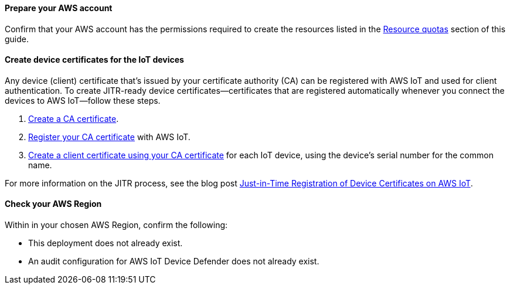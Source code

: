 ==== Prepare your AWS account

Confirm that your AWS account has the permissions required to create the resources listed in the link:#_resource_quotas[Resource quotas] section of this guide.

==== Create device certificates for the IoT devices

Any device (client) certificate that's issued by your certificate authority (CA) can be registered with AWS IoT and used for client authentication. To create JITR-ready device certificates—certificates that are registered automatically whenever you connect the devices to AWS IoT—follow these steps.

. https://docs.aws.amazon.com/iot/latest/developerguide/create-your-CA-cert.html[Create a CA certificate^].
. https://docs.aws.amazon.com/iot/latest/developerguide/register-CA-cert.html[Register your CA certificate^] with AWS IoT. 
. https://docs.aws.amazon.com/iot/latest/developerguide/create-device-cert.html[Create a client certificate using your CA certificate^] for each IoT device, using the device's serial number for the common name.

//TODO Miles or Cathy, Do we need a step to configure the CA certificate to support automatic registration of the client certificates (as mentioned on this webpage: https://docs.aws.amazon.com/iot/latest/developerguide/auto-register-device-cert.html)?

//TODO Miles or Cathy, Do we need a final step for installing the device (client) certificates on the devices (as mentioned in the blog post below)?

For more information on the JITR process, see the blog post https://aws.amazon.com/blogs/iot/just-in-time-registration-of-device-certificates-on-aws-iot/[Just-in-Time Registration of Device Certificates on AWS IoT^].

==== Check your AWS Region

Within in your chosen AWS Region, confirm the following: 

* This deployment does not already exist.
* An audit configuration for AWS IoT Device Defender does not already exist. 